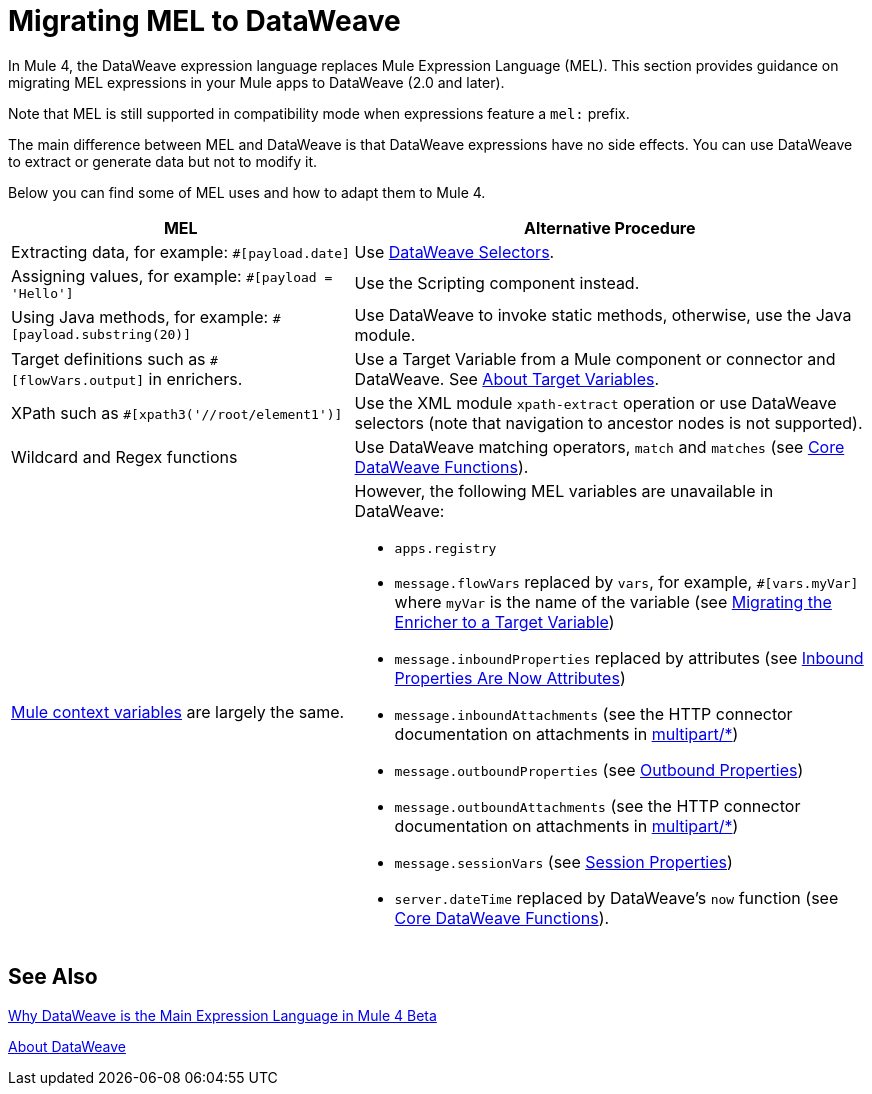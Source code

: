 // Contacts/SMEs: Esteban Wasinger, Ana Felisatti
= Migrating MEL to DataWeave

In Mule 4, the DataWeave expression language replaces Mule Expression Language (MEL).
This section provides guidance on migrating MEL expressions in your Mule apps to
DataWeave (2.0 and later).

////
== DataWeave at a Glance

For those who have not used DW, guide them through (or point them to info on) DW basics:

// TODO, SEE THESE TO MAKE SURE EXAMPLES COVERED:
// https://blogs.mulesoft.com/dev/mule-dev/why-dataweave-main-expression-language-mule-4/
=======
  *** Selectors.
  *** Basic operators
  *** Control flow
  *** Map, filter functions (advanced feature but helps give an idea of what you can do with DW)
  *** Instead of accessing data with Java methods, access with DW selectors.
  *** Can call static Java functions directly from DW (e.g., to get the object’s properties), but can’t call Java methods in the object or alter state of the object.
  *** Instead of inboundProperties (e.g., #[message.inboundProperties.'propertyName']) use attributes (e.g., attributes.header.propertyName)
  *** MEL flowVars.myVar is DW vars.myVar
  *** MEL XPath, regex, and wildcards can be matched to DW features, e.g.:
  **** MEL regex function vs. DW matches and match functions
  **** MEL XPATH to DW _TODO_ (ask Mariano D'Achaval, Shoki, or Esteban W.)
  **** Wildcards to DW _TODO_ (ask Mariano D'Achaval, Shoki, or Esteban W.)
  **** Update Choice example (from docs.mulesoft.com) to manipulate the flow:
////

Note that MEL is still supported in compatibility mode when expressions feature a `mel:` prefix.

// _TODO: THIS LINK WILL CHANGE_
// Explain generally how and why things changed between Mule 3 and Mule 4.
//Intro here.

The main difference between MEL and DataWeave is that DataWeave expressions have
no side effects. You can use DataWeave to extract or generate data but not to modify it.

Below you can find some of MEL uses and how to adapt them to Mule 4.

[%header,cols="2,3a"]
|===
| MEL | Alternative Procedure

| Extracting data, for example: `#[payload.date]`
| Use link:/mule-user-guide/v/4.0/dataweave-selectors[DataWeave Selectors].

| Assigning values, for example: `#[payload = 'Hello']`
| Use the Scripting component instead.
//See _TODO: PROVIDE LINK_

| Using Java methods, for example: `#[payload.substring(20)]`
| Use DataWeave to invoke static methods, otherwise, use the Java module.

| Target definitions such as `#[flowVars.output]` in enrichers.
| Use a Target Variable from a Mule component or connector and DataWeave. See link:/mule-user-guide/v/4.0/target-variables[About Target Variables].

| XPath such as `#[xpath3('//root/element1')]`
| Use the XML module `xpath-extract` operation or use DataWeave selectors (note that navigation to ancestor nodes is not supported).
//See __TODO: LINK__

| Wildcard and Regex functions
| Use DataWeave matching operators, `match` and `matches` (see link:/mule-user-guide/v/4.0/dw-functions-core[Core DataWeave Functions]).

| link:https://docs.mulesoft.com/mule-user-guide/v/3.9/mel-cheat-sheet#server-mule-application-and-message-variables[Mule context variables] are largely the same.
|
[%hardbreaks]
However, the following MEL variables are unavailable in DataWeave:

* `apps.registry`
//replaced by _TODO_
* `message.flowVars` replaced by `vars`, for example, `#[vars.myVar]` where `myVar` is the name of the variable (see link:migration-core-enricher[Migrating the Enricher to a Target Variable])
* `message.inboundProperties` replaced by attributes (see link:intro-mule-message#inbound-properties-are-now-attributes[Inbound Properties Are Now Attributes])
* `message.inboundAttachments` (see the HTTP connector documentation on attachments in link:migration-connectors-http#http_multipart[multipart/*])
//replaced by _TODO_
* `message.outboundProperties` (see link:intro-mule-message#outbound-properties[Outbound Properties])
//replaced by _TODO_
* `message.outboundAttachments` (see the HTTP connector documentation on attachments in link:migration-connectors-http#http_multipart[multipart/*])
//replaced by _TODO_
* `message.sessionVars` (see link:intro-mule-message#session-properties[Session Properties])
//replaced by _TODO_
* `server.dateTime` replaced by DataWeave's `now` function (see link:/mule-user-guide/v/4.0/dw-functions-core#code-now-code[Core DataWeave Functions]).
|===


////
Topics to cover:

* MEL expressions to DataWeave 2.x (2.1?)
* Preliminary plan is to take examples from Mule 3 docs and show how to migrate them to 4.0. See https://docs.mulesoft.com/mule-user-guide/v/3.9/mule-expression-language-mel
* 3 primary use cases (from Dan Feist):
 ** Extract of a value from a message (for logging, or simple transformation etc).
+
Examples:
+
 *** `#[payload]` same in DW.
 *** `#[message.payload]` to DW: `#[payload]`
 *** *TODO*: `#[message.inboundProperties.'propertyName']` to DW: `#[attributes.'propertyName']`
 *** `#[<logger message="#[payload]" />]` same DW.
 *** *TODO*: `#[payload.methodCall(parameters)]` to DW:
 *** *TODO*: `#[xpath3('//root/element1')]` to DW:
 ** Evaluate of a condition (for use in validation, routing etc)
 *** `#[payload.age > 21]` same as DW.
 *** *TODO*: `#[message.inboundProperties.'locale' == 'en_us']`
 ** Define a target:
 *** Dan says “was primarily only used in enricher which is now not supported in 4.0”. Looks like this will be covered in link:migration-patterns[Migration Patterns].
 *** `#[flowVars.output]` is now handled through Target Variables. See previous link.
+
We now use the target variable instead in 4.0

.MEL Expression
----
<choice>
   <when expression="#[payload.getPurchaseType() == 'book']">
        <jms:outbound-endpoint queue="bookPurchases" />
    </when>
   <when expression="#[payload.getPurchaseType() == 'mp3']">
        <jms:outbound-endpoint queue="songPurchases" />
    </when>
 </choice>
----
+
+
.DataWeave Expression
*TODO: DW example needs to align better with MEL example*
----
<choice doc:name="Choice">
  <when expression="#[vars.language == 'french']">
    <set-payload value="Bonjour!" doc:name="Reply in French"/>
  </when>
  <when expression="#[var.language == 'spanish']">
    <set-payload value="Hola!" doc:name="Reply in Spanish"/>
  </when>
  <otherwise >
    <set-variable variableName="language" value="English" doc:name="Set Language to English"/>
    <set-payload value="Hello!" doc:name="Reply in English"/>
  </otherwise>
</choice>
----
+
  **** Cannot assign values in DW as in MEL: need to use the Scripting module for that. *TODO: Need example.*


FROM ANA'S BLOG:

== Date Time
* MEL: `#[payload.name ++ '.' ++ dataType.mimeType.subType]`
* DataWeave: `#[payload ++ { date : now() }]`
////

////
  Note:
  Mariano G. says most people using MEL to access the payload. For simple expressions, migration tool will do it, but we will have to help migrate complex mappings. No date on migrator, but is first priority after GA. Somewhere in the Mule.

  We'll try to map some of the most frequently used MEL expressions to DW expressions for initial release of guide and add to that list as needed in subsequent versions of guide.
////

== See Also

link:https://blogs.mulesoft.com/dev/mule-dev/why-dataweave-main-expression-language-mule-4/[Why DataWeave is the Main Expression Language in Mule 4 Beta]

link:/mule-user-guide/v/4.0/dataweave[About DataWeave]
